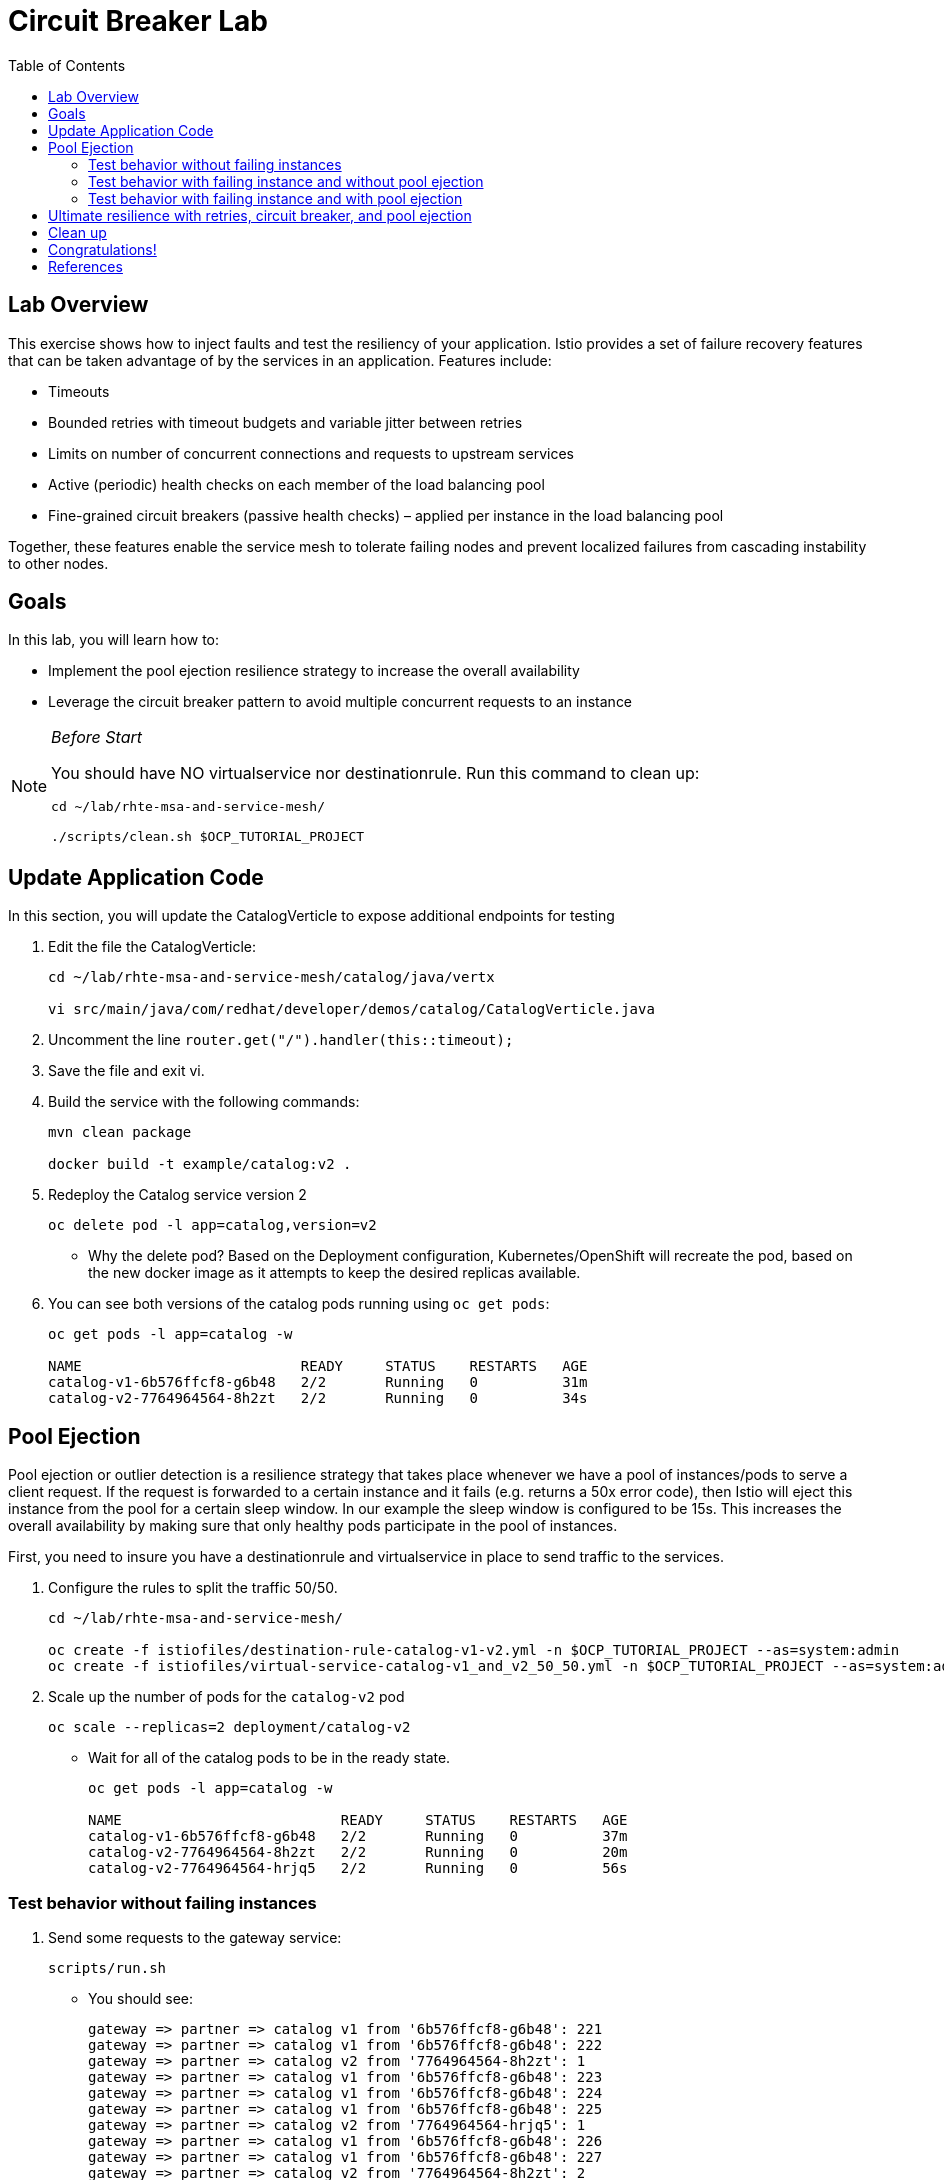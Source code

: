 :noaudio:
:scrollbar:
:data-uri:
:toc2:
:linkattrs:

= Circuit Breaker Lab

== Lab Overview

This exercise shows how to inject faults and test the resiliency of your application. Istio provides a set of failure recovery features that can be taken advantage of by the services in an application. Features include:

* Timeouts
* Bounded retries with timeout budgets and variable jitter between retries
* Limits on number of concurrent connections and requests to upstream services
* Active (periodic) health checks on each member of the load balancing pool
* Fine-grained circuit breakers (passive health checks) – applied per instance in the load balancing pool

Together, these features enable the service mesh to tolerate failing nodes and prevent localized failures from cascading instability to other nodes.

== Goals

In this lab, you will learn how to:

* Implement the pool ejection resilience strategy to increase the overall availability
* Leverage the circuit breaker pattern to avoid multiple concurrent requests to an instance

[NOTE]
._Before Start_
====
You should have NO virtualservice nor destinationrule. Run this command to clean up:

----
cd ~/lab/rhte-msa-and-service-mesh/

./scripts/clean.sh $OCP_TUTORIAL_PROJECT
----
====

== Update Application Code

In this section, you will update the CatalogVerticle to expose additional endpoints for testing

. Edit the file the CatalogVerticle:
+
----
cd ~/lab/rhte-msa-and-service-mesh/catalog/java/vertx

vi src/main/java/com/redhat/developer/demos/catalog/CatalogVerticle.java
----

. Uncomment the line `router.get("/").handler(this::timeout);`

. Save the file and exit vi.

. Build the service with the following commands:
+
----
mvn clean package

docker build -t example/catalog:v2 .
----

. Redeploy the Catalog service version 2 
+
----
oc delete pod -l app=catalog,version=v2
----
+
* Why the delete pod? Based on the Deployment configuration, Kubernetes/OpenShift will recreate the pod, based on the new docker image as it attempts to keep the desired replicas available.

. You can see both versions of the catalog pods running using `oc get pods`:
+
----
oc get pods -l app=catalog -w

NAME                          READY     STATUS    RESTARTS   AGE
catalog-v1-6b576ffcf8-g6b48   2/2       Running   0          31m
catalog-v2-7764964564-8h2zt   2/2       Running   0          34s
----

== Pool Ejection
Pool ejection or outlier detection is a resilience strategy that takes place whenever we have a pool of instances/pods to serve a client request. If the request is forwarded to a certain instance and it fails (e.g. returns a 50x error code), then Istio will eject this instance from the pool for a certain sleep window. In our example the sleep window is configured to be 15s. This increases the overall availability by making sure that only healthy pods participate in the pool of instances.

First, you need to insure you have a destinationrule and virtualservice in place to send traffic to the services. 

. Configure the rules to split the traffic 50/50.
+
----
cd ~/lab/rhte-msa-and-service-mesh/

oc create -f istiofiles/destination-rule-catalog-v1-v2.yml -n $OCP_TUTORIAL_PROJECT --as=system:admin
oc create -f istiofiles/virtual-service-catalog-v1_and_v2_50_50.yml -n $OCP_TUTORIAL_PROJECT --as=system:admin
----

. Scale up the number of pods for the `catalog-v2` pod
+
----
oc scale --replicas=2 deployment/catalog-v2
----

* Wait for all of the catalog pods to be in the ready state.
+
----
oc get pods -l app=catalog -w

NAME                          READY     STATUS    RESTARTS   AGE
catalog-v1-6b576ffcf8-g6b48   2/2       Running   0          37m
catalog-v2-7764964564-8h2zt   2/2       Running   0          20m
catalog-v2-7764964564-hrjq5   2/2       Running   0          56s
----

=== Test behavior without failing instances

. Send some requests to the gateway service:
+
----
scripts/run.sh
----

* You should see:
+
----
gateway => partner => catalog v1 from '6b576ffcf8-g6b48': 221
gateway => partner => catalog v1 from '6b576ffcf8-g6b48': 222
gateway => partner => catalog v2 from '7764964564-8h2zt': 1
gateway => partner => catalog v1 from '6b576ffcf8-g6b48': 223
gateway => partner => catalog v1 from '6b576ffcf8-g6b48': 224
gateway => partner => catalog v1 from '6b576ffcf8-g6b48': 225
gateway => partner => catalog v2 from '7764964564-hrjq5': 1
gateway => partner => catalog v1 from '6b576ffcf8-g6b48': 226
gateway => partner => catalog v1 from '6b576ffcf8-g6b48': 227
gateway => partner => catalog v2 from '7764964564-8h2zt': 2
----
* You should see the load balancing 50/50 between the two different versions of the catalog service. 
* Within version v2, you will also see that some requests are handled by one pod and some requests are handled by the other pod.

=== Test behavior with failing instance and without pool ejection

. Get the name of the pods for catalog v2
+
----
oc get pods -l app=catalog,version=v2
----

* You should see:
+
----
NAME                          READY     STATUS    RESTARTS   AGE
catalog-v2-7764964564-8h2zt   2/2       Running   0          24m
catalog-v2-7764964564-hrjq5   2/2       Running   0          4m
----

. Now we’ll connect to one the pods and add some erratic behavior on it. 

. Connect to one of your pods using the following command:
+
----
oc exec -it $(oc get pods|grep catalog-v2|awk '{ print $1 }'|head -1) -c catalog /bin/bash
----

* You should see:
+
----
[jboss@catalog-v2-7764964564-8h2zt ~]$
----

* At this point, you are now inside the application container of your pod `catalog-v2-7764964564-8h2zt`. 

. Now execute the following command:
+
----
curl localhost:8080/misbehave
exit
----
* This is a special endpoint that will make our application always return `503` errors.

. Now let's send in 10 requests:
+
----
scripts/run.sh
----

* You should see:
+
----
gateway => partner => catalog v2 from '7764964564-hrjq5': 2
gateway => partner => catalog v1 from '6b576ffcf8-g6b48': 228
gateway => partner => catalog v1 from '6b576ffcf8-g6b48': 229
gateway => 503 partner => 503 catalog misbehavior from '7764964564-8h2zt'
gateway => partner => catalog v1 from '6b576ffcf8-g6b48': 230
gateway => partner => catalog v1 from '6b576ffcf8-g6b48': 231
gateway => partner => catalog v2 from '7764964564-hrjq5': 3
gateway => partner => catalog v1 from '6b576ffcf8-g6b48': 232
gateway => 503 partner => 503 catalog misbehavior from '7764964564-8h2zt'
gateway => partner => catalog v1 from '6b576ffcf8-g6b48': 233
----

* You’ll see that whenever the pod `catalog-v2-7764964564-8h2zt` receives a request, you get a 503 error.

=== Test behavior with failing instance and with pool ejection

. Now let’s add the pool ejection behavior:
+
----
oc replace -f istiofiles/destination-rule-catalog_cb_policy_pool_ejection.yml -n $OCP_TUTORIAL_PROJECT --as=system:admin
----

. Now let's send in 10 requests:
+
----
scripts/run.sh
----

* You should see: 
+
----
gateway => partner => catalog v2 from '7764964564-hrjq5': 4
gateway => partner => catalog v1 from '6b576ffcf8-g6b48': 234
gateway => partner => catalog v2 from '7764964564-hrjq5': 5
gateway => partner => catalog v1 from '6b576ffcf8-g6b48': 235
gateway => partner => catalog v2 from '7764964564-hrjq5': 6
gateway => partner => catalog v1 from '6b576ffcf8-g6b48': 236
gateway => partner => catalog v1 from '6b576ffcf8-g6b48': 237
gateway => partner => catalog v1 from '6b576ffcf8-g6b48': 238
gateway => partner => catalog v1 from '6b576ffcf8-g6b48': 239
gateway => partner => catalog v1 from '6b576ffcf8-g6b48': 240
----
* You should see that whenever you get a failing request with 503 from the pod `catalog-v2-7764964564-8h2zt`, it gets ejected from the pool, and it doesn’t receive any more requests until the sleep window expires - which takes at least 15s.

. Wait for 15 seconds and run the test again. You will occasionally see a 503 error, but it will go away after first try ... during the 15 second window.

== Ultimate resilience with retries, circuit breaker, and pool ejection

Even with pool ejection your application doesn’t look that resilient. That’s probably because we’re still letting some errors to be propagated to our clients. But we can improve this. If we have enough instances and/or versions of a specific service running into our system, we can combine multiple Istio capabilities to achieve the ultimate backend resilience: 

* Circuit Breaker to avoid multiple concurrent requests to an instance
* Pool Ejection to remove failing instances from the pool of responding instances
* Retries to forward the request to another instance just in case we get an open circuit breaker and/or pool ejection;

By simply adding a retry configuration to our current virtualservice, we’ll be able to get rid completely of our `503`s requests. This means that whenever we receive a failed request from an ejected instance, Istio will forward the request to another supposably healthy instance.

. Add a retry configuration
+
----
oc replace -f istiofiles/virtual-service-catalog-v1_and_v2_retry.yml -n $OCP_TUTORIAL_PROJECT --as=system:admin
----

. Now let's send in 10 requests:
+
----
scripts/run.sh
----

* You should see:
+
----
gateway => partner => catalog v1 from '6b576ffcf8-g6b48': 256
gateway => partner => catalog v2 from '7764964564-hrjq5': 11
gateway => partner => catalog v2 from '7764964564-hrjq5': 12
gateway => partner => catalog v2 from '7764964564-hrjq5': 13
gateway => partner => catalog v2 from '7764964564-hrjq5': 14
gateway => partner => catalog v2 from '7764964564-hrjq5': 15
gateway => partner => catalog v1 from '6b576ffcf8-g6b48': 257
gateway => partner => catalog v1 from '6b576ffcf8-g6b48': 258
gateway => partner => catalog v1 from '6b576ffcf8-g6b48': 259
gateway => partner => catalog v1 from '6b576ffcf8-g6b48': 260
----

* You won’t receive 503`s anymore. But the requests from catalog `v2 are still taking more time to get a response::

NOTE: You may need to wait up to 30 seconds for the retry rule to take effect. Just run the above command again if you see any 503's. You should eventually not see any.

* Our misbehaving pod `catalog-v2-7764964564-8h2zt` never shows up in the console, thanks to pool ejection and retry.

== Clean up

. Scale down the catalog v2 to a single pod
+
----
oc scale deployment catalog-v2 --replicas=1
----

. Remove the route rules before moving on:
+
----
scripts/clean.sh $OCP_TUTORIAL_PROJECT
----

== Congratulations!

In this lab you learned how to implement the pool ejection resilience strategy to increase the overall availability. You also leveraged the circuit breaker pattern to avoid multiple requests to a failed instance.

== References

* https://openshift.com[Red Hat OpenShift]
* https://learn.openshift.com/servicemesh[Learn Istio on OpenShift]
* https://istio.io[Istio Homepage]